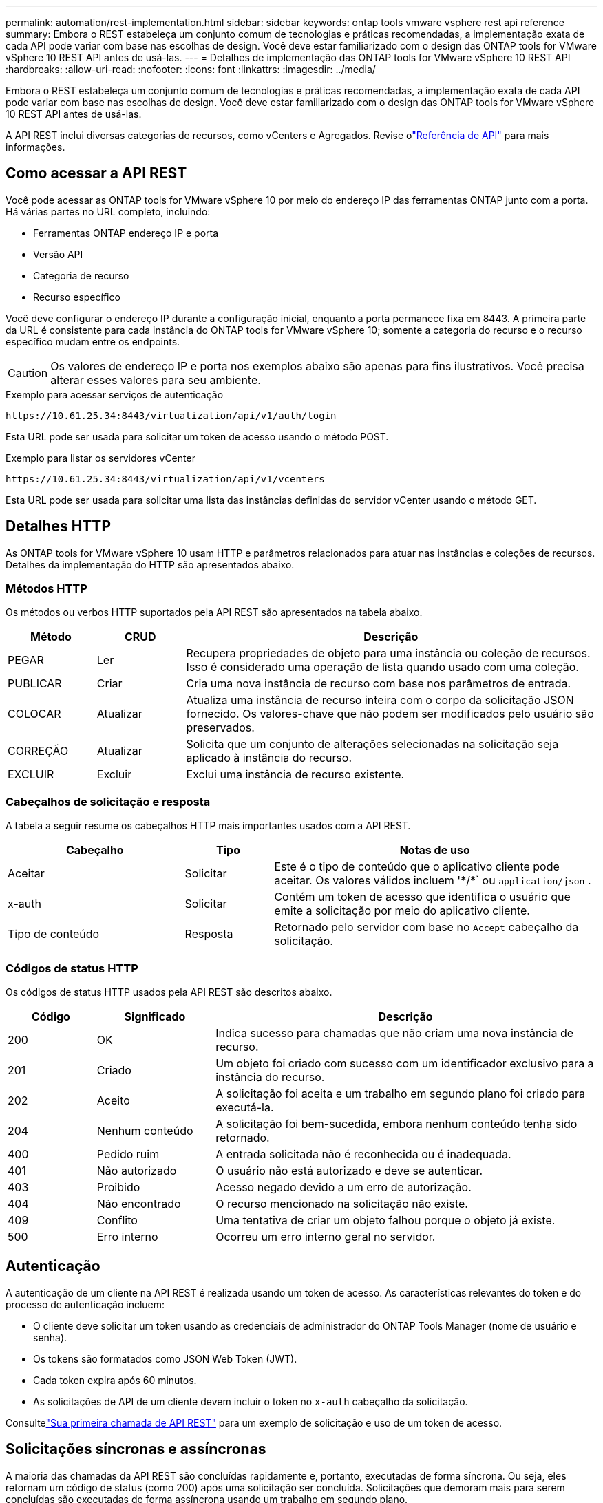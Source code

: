---
permalink: automation/rest-implementation.html 
sidebar: sidebar 
keywords: ontap tools vmware vsphere rest api reference 
summary: Embora o REST estabeleça um conjunto comum de tecnologias e práticas recomendadas, a implementação exata de cada API pode variar com base nas escolhas de design.  Você deve estar familiarizado com o design das ONTAP tools for VMware vSphere 10 REST API antes de usá-las. 
---
= Detalhes de implementação das ONTAP tools for VMware vSphere 10 REST API
:hardbreaks:
:allow-uri-read: 
:nofooter: 
:icons: font
:linkattrs: 
:imagesdir: ../media/


[role="lead"]
Embora o REST estabeleça um conjunto comum de tecnologias e práticas recomendadas, a implementação exata de cada API pode variar com base nas escolhas de design.  Você deve estar familiarizado com o design das ONTAP tools for VMware vSphere 10 REST API antes de usá-las.

A API REST inclui diversas categorias de recursos, como vCenters e Agregados.  Revise olink:../automation/api-reference.html["Referência de API"] para mais informações.



== Como acessar a API REST

Você pode acessar as ONTAP tools for VMware vSphere 10 por meio do endereço IP das ferramentas ONTAP junto com a porta.  Há várias partes no URL completo, incluindo:

* Ferramentas ONTAP endereço IP e porta
* Versão API
* Categoria de recurso
* Recurso específico


Você deve configurar o endereço IP durante a configuração inicial, enquanto a porta permanece fixa em 8443. A primeira parte da URL é consistente para cada instância do ONTAP tools for VMware vSphere 10; somente a categoria do recurso e o recurso específico mudam entre os endpoints.


CAUTION: Os valores de endereço IP e porta nos exemplos abaixo são apenas para fins ilustrativos.  Você precisa alterar esses valores para seu ambiente.

.Exemplo para acessar serviços de autenticação
`\https://10.61.25.34:8443/virtualization/api/v1/auth/login`

Esta URL pode ser usada para solicitar um token de acesso usando o método POST.

.Exemplo para listar os servidores vCenter
`\https://10.61.25.34:8443/virtualization/api/v1/vcenters`

Esta URL pode ser usada para solicitar uma lista das instâncias definidas do servidor vCenter usando o método GET.



== Detalhes HTTP

As ONTAP tools for VMware vSphere 10 usam HTTP e parâmetros relacionados para atuar nas instâncias e coleções de recursos.  Detalhes da implementação do HTTP são apresentados abaixo.



=== Métodos HTTP

Os métodos ou verbos HTTP suportados pela API REST são apresentados na tabela abaixo.

[cols="15,15,70"]
|===
| Método | CRUD | Descrição 


| PEGAR | Ler | Recupera propriedades de objeto para uma instância ou coleção de recursos.  Isso é considerado uma operação de lista quando usado com uma coleção. 


| PUBLICAR | Criar | Cria uma nova instância de recurso com base nos parâmetros de entrada. 


| COLOCAR | Atualizar | Atualiza uma instância de recurso inteira com o corpo da solicitação JSON fornecido. Os valores-chave que não podem ser modificados pelo usuário são preservados. 


| CORREÇÃO | Atualizar | Solicita que um conjunto de alterações selecionadas na solicitação seja aplicado à instância do recurso. 


| EXCLUIR | Excluir | Exclui uma instância de recurso existente. 
|===


=== Cabeçalhos de solicitação e resposta

A tabela a seguir resume os cabeçalhos HTTP mais importantes usados com a API REST.

[cols="30,15,55"]
|===
| Cabeçalho | Tipo | Notas de uso 


| Aceitar | Solicitar | Este é o tipo de conteúdo que o aplicativo cliente pode aceitar.  Os valores válidos incluem '\*/*` ou `application/json` . 


| x-auth | Solicitar | Contém um token de acesso que identifica o usuário que emite a solicitação por meio do aplicativo cliente. 


| Tipo de conteúdo | Resposta | Retornado pelo servidor com base no `Accept` cabeçalho da solicitação. 
|===


=== Códigos de status HTTP

Os códigos de status HTTP usados pela API REST são descritos abaixo.

[cols="15,20,65"]
|===
| Código | Significado | Descrição 


| 200 | OK | Indica sucesso para chamadas que não criam uma nova instância de recurso. 


| 201 | Criado | Um objeto foi criado com sucesso com um identificador exclusivo para a instância do recurso. 


| 202 | Aceito | A solicitação foi aceita e um trabalho em segundo plano foi criado para executá-la. 


| 204 | Nenhum conteúdo | A solicitação foi bem-sucedida, embora nenhum conteúdo tenha sido retornado. 


| 400 | Pedido ruim | A entrada solicitada não é reconhecida ou é inadequada. 


| 401 | Não autorizado | O usuário não está autorizado e deve se autenticar. 


| 403 | Proibido | Acesso negado devido a um erro de autorização. 


| 404 | Não encontrado | O recurso mencionado na solicitação não existe. 


| 409 | Conflito | Uma tentativa de criar um objeto falhou porque o objeto já existe. 


| 500 | Erro interno | Ocorreu um erro interno geral no servidor. 
|===


== Autenticação

A autenticação de um cliente na API REST é realizada usando um token de acesso.  As características relevantes do token e do processo de autenticação incluem:

* O cliente deve solicitar um token usando as credenciais de administrador do ONTAP Tools Manager (nome de usuário e senha).
* Os tokens são formatados como JSON Web Token (JWT).
* Cada token expira após 60 minutos.
* As solicitações de API de um cliente devem incluir o token no `x-auth` cabeçalho da solicitação.


Consultelink:../automation/first-call.html["Sua primeira chamada de API REST"] para um exemplo de solicitação e uso de um token de acesso.



== Solicitações síncronas e assíncronas

A maioria das chamadas da API REST são concluídas rapidamente e, portanto, executadas de forma síncrona.  Ou seja, eles retornam um código de status (como 200) após uma solicitação ser concluída.  Solicitações que demoram mais para serem concluídas são executadas de forma assíncrona usando um trabalho em segundo plano.

Após emitir uma chamada de API executada de forma assíncrona, o servidor retorna um código de status HTTP 202.  Isso indica que a solicitação foi aceita, mas ainda não foi concluída.  Você pode consultar o trabalho em segundo plano para determinar seu status, incluindo sucesso ou falha.

O processamento assíncrono é usado para vários tipos de operações de longa duração, incluindo operações de armazenamento de dados e vVol.  Consulte a categoria do gerenciador de tarefas da API REST na página do Swagger para obter mais informações.

